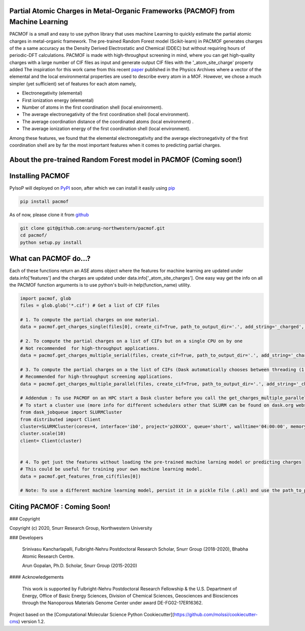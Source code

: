 

Partial Atomic Charges in Metal-Organic Frameworks (PACMOF) from Machine Learning 
**********************************************************************************

PACMOF is a small and easy to use python library that uses machine Learning to quickly estimate the partial atomic charges in 
metal-organic framework. The pre-trained Random Forest model (Scikit-learn) in PACMOF generates charges of the a same accuracy as the
Density Derived Electrostatic and Chemical (DDEC) but without requiring hours of periodic-DFT calculations. PACMOF is made with high-throughput screening
in mind, where you can get high-quality charges with a large number of CIF files as input and generate output CIF files with the '_atom_site_charge' property added 
The inspiration for this work came from this recent paper_ published in the Physics Archives where a vector of the elemental and the local environmental properties
are used to describe every atom in a MOF. However, we chose a much simpler (yet sufficient) set of features for each atom namely,

- Electronegativity (elemental)
- First ionization energy (elemental)
- Number of atoms in the first coordination shell (local environment).
- The average electronegativity of the first coordination shell (local environment). 
- The average coordination distance of the coordinated atoms (local environment) .
- The average ionization energy of the first coordination shell (local environment).

Among these features, we found that the elemental electronegativity and the average electronegativity of the 
first coordination shell are by far the most important features when it comes to predicting partial charges.

.. figure:: ./docs/images/Feature_importance_final.jpg
    :scale: 50


About the pre-trained Random Forest model in PACMOF (Coming soon!)
****************************************************


.. figure:: ./docs/images/DDEC_vs_RF_final.jpg
    :scale: 50



Installing PACMOF
***********************

PyIsoP will deployed on PyPI_ soon, after which we can install it easily using pip_ 

.. code-block:: bash

    pip install pacmof
    
.. _pip: https://pypi.org/project/pip/
.. _PyPI: https://pypi.org/

..    conda install -c conda-forge pyisop 

.. Tip: Use "--override-channel" option for faster environment resolution.

As of now, please clone it from github_

.. code-block:: bash

    git clone git@github.com:arung-northwestern/pacmof.git
    cd pacmof/
    python setup.py install

.. _github: https://github.com/arung-northwestern/pacmof

What can PACMOF do...?
***********************

Each of these functions return an ASE atoms object where the features for machine learning are updated under data.info['features'] 
and the charges are updated under data.info['_atom_site_charges']. One easy way get the info on all the PACMOF function arguments 
is to use python's built-in help(function_name) utility.

.. code-block:: python

    import pacmof, glob
    files = glob.glob('*.cif') # Get a list of CIF files
    
    # 1. To compute the partial charges on one material. 
    data = pacmof.get_charges_single(files[0], create_cif=True, path_to_output_dir='.', add_string='_charged', use_default_model=True)

    # 2. To compute the partial charges on a list of CIFs but on a single CPU on by one 
    # Not recommended  for high-throughput applications.
    data = pacmof.get_charges_multiple_serial(files, create_cif=True, path_to_output_dir='.', add_string='_charged', use_default_model=True)

    # 3. To compute the partial charges on a the list of CIFs (Dask automatically chooses between threading (1 CPU) or multi-processing (on HPC)). 
    # Recommended for high-throughput screening applications.
    data = pacmof.get_charges_multiple_parallel(files, create_cif=True, path_to_output_dir='.', add_string='_charged', use_default_model=True)

    # Addendum : To use PACMOF on an HPC start a Dask cluster before you call the get_charges_multiple_parallel function from 3.
    # To start a cluster use (more info for different schedulers other that SLURM can be found on dask.org website). 
    from dask_jobqueue import SLURMCluster
    from distributed import Client
    cluster=SLURMCluster(cores=4, interface='ib0', project='p20XXX', queue='short', walltime='04:00:00', memory='100GB')
    cluster.scale(10)
    client= Client(cluster)


    # 4. To get just the features without loading the pre-trained machine larning model or predicting charges
    # This could be useful for training your own machine learning model.
    data = pacmof.get_features_from_cif(files[0])

    # Note: To use a different machine learning model, persist it in a pickle file (.pkl) and use the path_to_pickle_obj argument with 'use_default_model' argument set to False.



Citing PACMOF  : Coming Soon!
************** 




.. _Scikit-learn:
.. _paper: https://arxiv.org/abs/1905.12098
.. _ASE:
.. _pymatgen:

### Copyright

Copyright (c) 2020, Snurr Research Group, Northwestern University

### Developers

    Srinivasu Kancharlapalli, Fulbright-Nehru Postdoctoral Research Scholar, Snurr Group (2018-2020), Bhabha Atomic Research Centre.

    Arun Gopalan, Ph.D. Scholar, Snurr Group (2015-2020)

#### Acknowledgements
        
    This work is supported by Fulbright-Nehru Postdoctoral Research Fellowship & the U.S. Department of Energy, Office of Basic 
    Energy Sciences, Division of Chemical Sciences, Geosciences and 
    Biosciences through the Nanoporous Materials Genome Center under award 
    DE-FG02-17ER16362.


Project based on the 
[Computational Molecular Science Python Cookiecutter](https://github.com/molssi/cookiecutter-cms) version 1.2.
